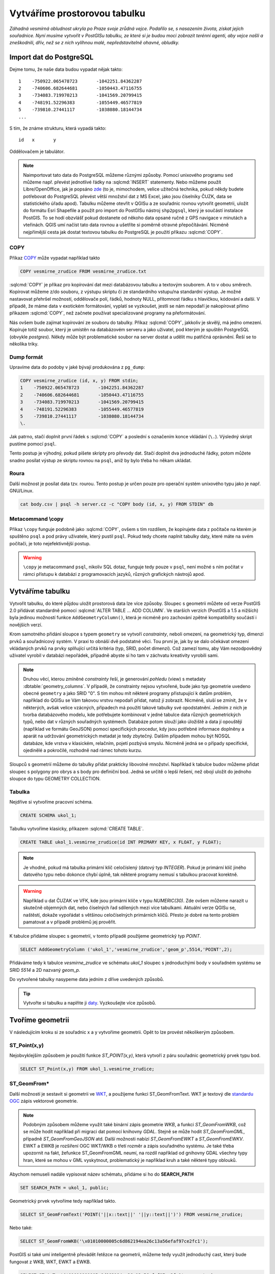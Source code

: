 Vytváříme prostorovou tabulku
=============================

*Záhadná vesmírná obludnost ukryla po Praze svoje zrůdná vejce. Podařilo se, s nasazením života, získat jejich souřadnice. Nyní musíme vytvořit v PostGISu tabulku, ze které si je budou moci zobrazit terénní agenti, aby vejce našli a zneškodnili, dřív, než se z nich vylíhnou malé, nepředstavitelně ohavné, obludky.*

Import dat do PostgreSQL
------------------------

Dejme tomu, že naše data budou vypadat nějak takto:
::

   1	-750922.065478723	-1042251.84362287
   2	-740606.682644681	-1050443.47116755
   3	-734083.719970213	-1041569.20799415
   4	-748191.52296383	-1055449.46577819
   5	-739810.27441117	-1038080.18144734
   ...

S tím, že známe strukturu, která vypadá takto:
::

   id	x	y

Oddělovačem je tabulátor.

.. note::
   
   Naimportovat tato data do PostgreSQL můžeme různými způsoby. Pomocí unixového programu ``sed`` můžeme např. převést jednotlivé řádky na :sqlcmd:`INSERT` statementy. Nebo můžeme použít Libre/OpenOffice, jak je popsáno `zde <http://grasswiki.osgeo.org/wiki/Openoffice.org_with_SQL_Databases#Converting_Excel.2C_CSV.2C_..._to_PostgreSQL.2FMySQL.2F..._via_OO-Base>`_ (to je, mimochodem, velice užitečná technika, pokud někdy budete potřebovat do PostgreSQL převést větší množství dat z MS Excel, jako jsou číselníky ČUZK, data se statistického úřadu apod). Tabulku můžeme otevřít v QGISu a ze souřadnic rovnou vytvořit geometrii, uložit do formátu Esri Shapefile a použít pro import do PostGISu nástroj ``shp2pgsql``, který je součástí instalace PostGIS. To se hodí obzvlášť pokud dostanete od někoho data opsané ručně z GPS navigace v minutách a vteřinách. QGIS umí načíst tato data rovnou a ušetříte si poměrně otravné přepočítávání. Nicméně nejpřímější cesta jak dostat textovou tabulku do PostgreSQL je použití příkazu :sqlcmd:`COPY`.

COPY
^^^^

Příkaz `COPY <http://www.postgresql.org/docs/9.4/static/sql-copy.html>`_ může vypadat například takto

.. code-block:: sql

   COPY vesmirne_zrudice FROM vesmirne_zrudice.txt

:sqlcmd:`COPY` je příkaz pro kopírování dat mezi databázovou tabulku a textovým souborem. A to v obou směrech. Kopírovat můžeme z/do souboru, z výstupu skriptu či ze standardního vstupu/na standardní výstup. Je možné nastavovat přehršel možností, oddělovače polí, řádků, hodnoty NULL, přítomnost řádku s hlavičkou, kódování a další. V případě, že máme data v exotickém formátování, vyplatí se vyzkoušet, jestli se nám nepodaří je nakopírovat přímo příkazem :sqlcmd:`COPY`, než začnete používat specializované programy na přeformátování. 

.. notecmd:: Příklad kreativního využití :sqlcmd:`COPY` pro přenos dat mezi dvěma databázovými servery

   .. code-block:: bash

      psql -h prvni_server.cz -c "COPY a TO STDOUT" db3 | \
      psql -h druhy_server.cz -c "COPY b (a, b, c) FROM STDIN" db2

.. noteadvanced:: Od verze 9.4 umí PostgreSQL jednu velice šikovnou věc a to *COPY FROM PROGRAM*, pomocí kterého nekopírujete ze souboru, ale ze spuštěného skriptu. Velice praktické například při pravidelném skenování stránek s nějakými uspořádanými daty (`příklad použití <http://www.cybertec.at/importing-stock-market-data-into-postgresql/>`_). Je však třeba vzít v potaz, že skript je spouštěn pod uživatelem, pod kterým běží databázový server a je nutné, aby tomu odpovídalo nastavení práv.

Nás ovšem bude zajímat kopírování ze souboru do tabulky. Příkaz :sqlcmd:`COPY`, jakkoliv je skvělý, má jedno omezení. Kopíruje totiž soubor, který je umístěn na databázovém serveru a jako uživatel, pod kterým je spuštěn PostgreSQL (obvykle `postgres`). Někdy může být problematické soubor na server dostat a udělit mu patřičná oprávnění. Řeší se to několika triky.

Dump formát
^^^^^^^^^^^

Upravíme data do podoby v jaké bývají produkována z ``pg_dump``:

.. code-block:: sql

   COPY vesmirne_zrudice (id, x, y) FROM stdin;
   1	-750922.065478723	-1042251.84362287
   2	-740606.682644681	-1050443.47116755
   3	-734083.719970213	-1041569.20799415
   4	-748191.52296383	-1055449.46577819
   5	-739810.27441117	-1038080.18144734
   \.

Jak patrno, stačí doplnit první řádek s :sqlcmd:`COPY` a poslední s označením konce vkládání (``\.``). Výsledný skript pustíme pomocí ``psql``. 

Tento postup je výhodný, pokud píšete skripty pro převody dat. Stačí doplnit dva jednoduché řádky, potom můžete snadno posílat výstup ze skriptu rovnou na ``psql``, aniž by bylo třeba ho někam ukládat.

Roura
^^^^^

Další možnost je posílat data tzv. rourou. Tento postup je určen pouze
pro operační systém unixového typu jako je např. GNU/Linux.

.. code-block:: bash
                
   cat body.csv | psql -h server.cz -c "COPY body (id, x, y) FROM STDIN" db

Metacommand \\copy
^^^^^^^^^^^^^^^^^^

Příkaz ``\copy`` funguje podobně jako :sqlcmd:`COPY`, ovšem s tím rozdílem, že kopírujete data z počítače na kterém je spuštěno ``psql`` a pod právy uživatele, který pustil ``psql``. Pokud tedy chcete naplnit tabulky daty, které máte na svém počítači, je toto nejefektivnější postup. 

.. warning:: ``\copy`` je metacommand ``psql``, nikoliv SQL dotaz, funguje tedy pouze v ``psql``, není možné s ním počítat v rámci přístupu k databázi z programovacích jazyků, různých grafických nástrojů apod.

Vytváříme tabulku
-----------------

Vytvořit tabulku, do které půjdou uložit prostorová data lze více způsoby. Sloupec s geometrii můžete od verze PostGIS 2.0 přidávat standardně pomocí :sqlcmd:`ALTER TABLE ... ADD COLUMN`. Ve starších verzích (PostGIS a 1.5 a nižších) byla jedinou možností funkce ``AddGeometryColumn()``, která je nicméně pro zachování zpětné kompatibility součástí i novějších verzí.

Krom samotného přidání sloupce s typem ``geometry`` se vytvoří *constrainty*, neboli omezení, na geometrický typ, dimenzi prvků a souřadnicový systém. V praxi to obnáší dvě podstatné věci. Tou první je, jak by se dalo očekávat omezení vkládaných prvků na prvky splňující určitá kritéria (typ, SRID, počet dimenzí). Což zamezí tomu, aby Vám nezodpovědný uživatel vyrobil v databázi nepořádek, případně abyste si ho tam v záchvatu kreativity vyrobili sami. 

.. note::
   
   Druhou věcí, kterou zmíněné *constrainty* řeší, je generování *pohledu* (view) s metadaty :dbtable:`geometry_columns`. V případě, že constrainty nejsou vytvořené, bude jako typ geometrie uvedeno obecné ``geometry`` a jako SRID "0". S tím mohou mít některé programy přistupující k datům problém, například do QGISu se Vám takovou vrstvu nepodaří přidat, natož jí zobrazit. Nicméně, sluší se zmínit, že v některých, avšak velice vzácných, případech má použití takové tabulky své opodstatnění. Jedním z nich je tvorba databázového modelu, kde potřebujete kombinovat v jedné tabulce data různých geometrických typů, nebo dat v různých souřadných systémech. Databáze potom slouží jako úložiště a data jí opouštějí (například ve formátu GeoJSON) pomocí specifických procedur, kdy jsou potřebné informace doplněny a aparát na udržování geometrických metadat je tedy zbytečný. Dalším případem mohou být NOSQL databáze, kde vrstva v klasickém, relačním, pojetí pozbývá smyslu. Nicméně jedná se o případy specifické, ojedinělé a pokročilé, rozhodně nad rámec tohoto kurzu.

.. noteadvanced:: Ve verzích PostGIS nižších než 2.0 nebyl :dbtable:`geometry_columns` pohled, ale tabulka. Při přidání pohledů na data nebo při ruční registraci tabulek bylo třeba do ní záznamy přidávat ručně. To v aktuálních verzích PostGISu odpadá.

Sloupců s geometrií můžeme do tabulky přidat prakticky libovolné množství. Například k tabulce budov můžeme přidat sloupec s polygony pro obrys a s body pro definiční bod. Jedná se určitě o lepší řešení, než obojí uložit do jednoho sloupce do typu GEOMETRY COLLECTION.

Tabulka
^^^^^^^

Nejdříve si vytvoříme pracovní schéma.

.. code-block:: sql

   CREATE SCHEMA ukol_1;


Tabulku vytvoříme klasicky, příkazem :sqlcmd:`CREATE TABLE`.

.. code-block:: sql

   CREATE TABLE ukol_1.vesmirne_zrudice(id INT PRIMARY KEY, x FLOAT, y FLOAT);

.. note:: Je vhodné, pokud má tabulka primární klíč celočíslený (datový typ *INTEGER*). Pokud je primární klíč jiného datového typu nebo dokonce chybí úplně, tak některé programy nemusí s tabulkou pracovat korektně. 

.. warning:: Například u dat ČUZAK ve VFK, kde jsou primární klíče v typu *NUMERIC(30)*. Zde ovšem můžeme narazit u skutečně objemných dat, nebo číselných řad sdílených mezi více tabulkami. Aktuální verze QGISu se, naštěstí, dokaže vypořádat s většinou celočíselných primárních klíčů. Přesto je dobré na tento problém pamatovat a v případě problémů jej prověřit.

K tabulce přidáme sloupec s geometrií, v tomto případě použijeme geometrický typ *POINT*.

.. code-block:: sql

   SELECT AddGeometryColumn ('ukol_1','vesmirne_zrudice','geom_p',5514,'POINT',2); 

Přidáváme tedy k tabulce *vesmirne_zrudice* ve schématu *ukol_1* sloupec s jednoduchými body v souřadném systému se SRID *5514* a 2D nazvaný *geom_p*.

Do vytvořené tabulky nasypeme data jedním z dříve uvedených způsobů.

.. tip:: Vytvořte si tabulku a naplňte ji `daty <http://46.28.111.140/gismentors/skoleni/data_postgis/body.csv>`_. Vyzkoušejte více způsobů. 

Tvoříme geometrii
-----------------

V následujícím kroku si ze souřadnic x a y vytvoříme geometrii. Opět to lze provést několikerým způsobem.

ST_Point(x,y)
^^^^^^^^^^^^^

Nejobvyklejším způsobem je použití funkce *ST_POINT(x,y)*, která vytvoří z páru souřadnic geometrický prvek typu bod.

.. code-block:: sql

   SELECT ST_Point(x,y) FROM ukol_1.vesmirne_zrudice;

ST_GeomFrom*
^^^^^^^^^^^^

Další možností je sestavit si geometrii ve `WKT <http://en.wikipedia.org/wiki/Well-known_text>`_, a použijeme funkci ST_GeomFromText. WKT je textový dle `standardu OGC <http://www.opengeospatial.org/standards>`_ zápis vektorové geometrie.

.. note:: Podobným způsobem můžeme využít také binární zápis geometrie *WKB*, a funkci *ST_GeomFromWKB*, což se může hodit například při migraci dat pomocí knihovny *GDAL*. Stejně se může hodit *ST_GeomFromGML*, případně *ST_GeomFromGeoJSON* atd. Další možnosti nabízí *ST_GeomFromEWKT* a *ST_GeomFromEWKV*. EWKT a EWKB je rozšíření OGC WKT/WKB o třetí rozměr a zápis souřadného systému. Je také třeba upozornit na fakt, žefunkce ST_GeomFromGML neumí, na rozdíl například od gnihovny GDAL všechny typy hran, které se mohou v GML vyskytnout, problematický je například kruh a také některé typy oblouků.

Abychom nemuseli nadále vypisovat název schématu, přidáme si ho do **SEARCH_PATH**

.. code-block:: sql

   SET SEARCH_PATH = ukol_1, public;

Geometrický prvek vytvoříme tedy například takto.

.. code-block:: sql

   SELECT ST_GeomFromText('POINT('||x::text||' '||y::text||')') FROM vesmirne_zrudice;

Nebo také:

.. code-block:: sql

   SELECT ST_GeomFromWKB('\x01010000005c6d862194ea26c13a56efaf97ce2fc1');

PostGIS si také umí inteligentně převádět řetězce na geometrii, můžeme tedy využít jednoduchý cast, který bude fungovat z WKB, WKT, EWKT a EWKB.

.. code-block:: sql

   SELECT ST_AsText('01010000005c6d862194ea26c13a56efaf97ce2fc1'::geometry);

Případně:

.. code-block:: sql

   SELECT ('POINT('||x::text||' '||y::text||')')::geometry FROM vesmirne_zrudice;

Přidáváme geometrii do tabulky
------------------------------

UPDATE
^^^^^^

Geometrii můžeme tvořit různě, u průběžně aktualizované tabulky si můžeme například vytvořit trigger, který nám už při importu souřadnic geometrii sestaví. Pro jednorázový import je ovšem nejsnazší aktualizovat geometrii pomocí *UPDATE*.

.. code-block:: sql

   UPDATE vesmirne_zrudice SET geom_p = ST_POINT(x,y);

A vida, nedaří se to.

.. code-block:: sql

   ERROR:  Geometry SRID (0) does not match column SRID (5514)

Důvod je zjevný. Naše geometrie nemá požadovaný souřadný systém. PostGIS totiž ukládá geometrii včetně *SRID* a to musí, při vkládání korespondovat s omezeními. Pokud není SRID nastaveno, je jako defaultní považováno SRID=0.

SRID nastavíme funkcí `ST_SetSRID(geometry,SRID) <http://postgis.net/docs/ST_SetSRID.html>`_ .

.. tip:: Srovnej výstupy z následujících dotazů.

.. code-block:: sql

   SELECT 'POINT(0 0)'::geometry;
   SELECT ST_SetSRID('POINT(0 0)'::geometry, 5514);

Pokud tedy použijeme funkci ST_SetSRID v UPDATE, bude již dotaz pracovat dle očekávání. Zde se opět nabízí využití této funkce v triggeru při importu obsáhlejších datasetů.

Funkce *ST_GeomFromText* umožňuje použít SRID jako druhý argument.

.. code-block:: sql

   SELECT ST_GeomFromText('POINT('||x::text||' '||y::text||')', 5514) FROM vesmirne_zrudice;
   UPDATE vesmirne_zrudice SET geom_p = ST_GeomFromText('POINT('||x::text||' '||y::text||')', 5514);

V rámci *CAST* si můžeme snadno vypomoci pomocí `EWKT <http://postgis.net/docs/using_postgis_dbmanagement.html#EWKB_EWKT>`_ .

.. code-block:: sql

   SELECT ('SRID=5514;POINT('||x::text||' '||y::text||')')::geometry FROM vesmirne_zrudice;

Při migraci do položky s geometrií se CAST provede automaticky.

.. code-block:: sql

   UPDATE vesmirne_zrudice SET geom_p = 'SRID=5514;POINT('||x::text||' '||y::text||')';

.. tip:: Zkuste si přidat data do sloupce s geometrií všemi výše uvedenými způsoby.

.. tip:: Zobrazte si tabulku ve svém oblíbeném GIS desktopu.


.. figure:: ../grafika/fig_001.svg
    :align: center

    Obr. 1: Jako podklad jsou použité pražské ulice




Trigger
^^^^^^^

S pomocí jednoduchého triggeru si můžeme usnadnit podstatně usnadnit život. Pokud budeme pravidelně vkládat data do tabulky zbavíme se nutnosti spouštět další dotazy a data budou převedena automaticky.

.. code-block:: sql


   CREATE OR REPLACE FUNCTION geom_z_xy() RETURNS trigger
       LANGUAGE plpgsql SECURITY DEFINER
       AS $BODY$ 
   BEGIN
      NEW.geom_p := 'SRID=5514;POINT('||NEW.x::text||' '||NEW.y::text||')';
      RETURN NEW;
   END;
   $BODY$;

   CREATE TRIGGER geom_z_xy 
   BEFORE INSERT OR UPDATE ON vesmirne_zrudice
   FOR EACH ROW EXECUTE PROCEDURE geom_z_xy();

   TRUNCATE vesmirne_zrudice;

   \copy vesmirne_zrudice (id, x, y) FROM jelen_dta/gismentors/postgis/data/body.csv

   SELECT *, ST_AsText(geom_p), ST_SRID(geom_p) FROM vesmirne_zrudice;


Prostorové indexy
-----------------

Pro efektivní práci s prostorovými daty je nezbytné tato data oindexovat (pakliže se bavíme o objemu dat od tisícovek záznamů výše). Obvykle používáme gist index.
::

   CREATE INDEX vesmirne_zrudice_geom_p_geom_idx ON vesmirne_zrudice USING gist (geom_p);

Zda je tabulka indexovaná (a další podrobnosti o tabulce) zjistíme v **psql** pomocí metacomandu \\d+

Definici indexu získáme třeba takto:
::

   SELECT pg_get_indexdef('indexname'::regclass);
